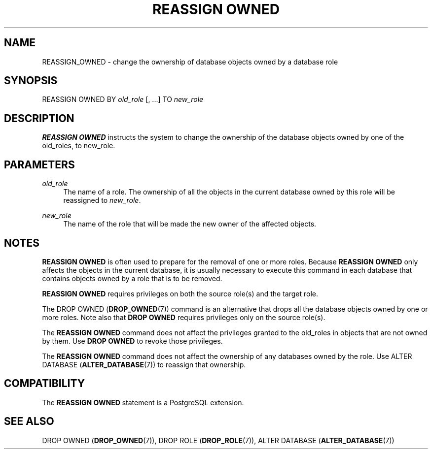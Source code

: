'\" t
.\"     Title: REASSIGN OWNED
.\"    Author: The PostgreSQL Global Development Group
.\" Generator: DocBook XSL Stylesheets v1.75.2 <http://docbook.sf.net/>
.\"      Date: 2012-12-03
.\"    Manual: PostgreSQL 9.2.2 Documentation
.\"    Source: PostgreSQL 9.2.2
.\"  Language: English
.\"
.TH "REASSIGN OWNED" "7" "2012-12-03" "PostgreSQL 9.2.2" "PostgreSQL 9.2.2 Documentation"
.\" -----------------------------------------------------------------
.\" * Define some portability stuff
.\" -----------------------------------------------------------------
.\" ~~~~~~~~~~~~~~~~~~~~~~~~~~~~~~~~~~~~~~~~~~~~~~~~~~~~~~~~~~~~~~~~~
.\" http://bugs.debian.org/507673
.\" http://lists.gnu.org/archive/html/groff/2009-02/msg00013.html
.\" ~~~~~~~~~~~~~~~~~~~~~~~~~~~~~~~~~~~~~~~~~~~~~~~~~~~~~~~~~~~~~~~~~
.ie \n(.g .ds Aq \(aq
.el       .ds Aq '
.\" -----------------------------------------------------------------
.\" * set default formatting
.\" -----------------------------------------------------------------
.\" disable hyphenation
.nh
.\" disable justification (adjust text to left margin only)
.ad l
.\" -----------------------------------------------------------------
.\" * MAIN CONTENT STARTS HERE *
.\" -----------------------------------------------------------------
.SH "NAME"
REASSIGN_OWNED \- change the ownership of database objects owned by a database role
.\" REASSIGN OWNED
.SH "SYNOPSIS"
.sp
.nf
REASSIGN OWNED BY \fIold_role\fR [, \&.\&.\&.] TO \fInew_role\fR
.fi
.SH "DESCRIPTION"
.PP

\fBREASSIGN OWNED\fR
instructs the system to change the ownership of the database objects owned by one of the old_roles, to new_role\&.
.SH "PARAMETERS"
.PP
\fIold_role\fR
.RS 4
The name of a role\&. The ownership of all the objects in the current database owned by this role will be reassigned to
\fInew_role\fR\&.
.RE
.PP
\fInew_role\fR
.RS 4
The name of the role that will be made the new owner of the affected objects\&.
.RE
.SH "NOTES"
.PP

\fBREASSIGN OWNED\fR
is often used to prepare for the removal of one or more roles\&. Because
\fBREASSIGN OWNED\fR
only affects the objects in the current database, it is usually necessary to execute this command in each database that contains objects owned by a role that is to be removed\&.
.PP

\fBREASSIGN OWNED\fR
requires privileges on both the source role(s) and the target role\&.
.PP
The
DROP OWNED (\fBDROP_OWNED\fR(7))
command is an alternative that drops all the database objects owned by one or more roles\&. Note also that
\fBDROP OWNED\fR
requires privileges only on the source role(s)\&.
.PP
The
\fBREASSIGN OWNED\fR
command does not affect the privileges granted to the old_roles in objects that are not owned by them\&. Use
\fBDROP OWNED\fR
to revoke those privileges\&.
.PP
The
\fBREASSIGN OWNED\fR
command does not affect the ownership of any databases owned by the role\&. Use
ALTER DATABASE (\fBALTER_DATABASE\fR(7))
to reassign that ownership\&.
.SH "COMPATIBILITY"
.PP
The
\fBREASSIGN OWNED\fR
statement is a
PostgreSQL
extension\&.
.SH "SEE ALSO"
DROP OWNED (\fBDROP_OWNED\fR(7)), DROP ROLE (\fBDROP_ROLE\fR(7)), ALTER DATABASE (\fBALTER_DATABASE\fR(7))
